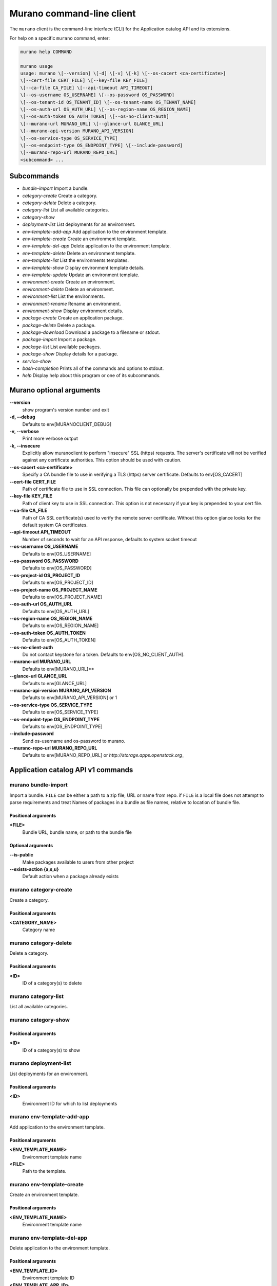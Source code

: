 .. _cli-ref:

==========================
Murano command-line client
==========================

The ``murano`` client is the command-line
interface (CLI) for the Application catalog API and its extensions.

For help on a specific ``murano`` command, enter:

.. code-block:: console

    murano help COMMAND

    murano usage
    usage: murano \[--version] \[-d] \[-v] \[-k] \[--os-cacert <ca-certificate>]
    \[--cert-file CERT_FILE] \[--key-file KEY_FILE]
    \[--ca-file CA_FILE] \[--api-timeout API_TIMEOUT]
    \[--os-username OS_USERNAME] \[--os-password OS_PASSWORD]
    \[--os-tenant-id OS_TENANT_ID] \[--os-tenant-name OS_TENANT_NAME]
    \[--os-auth-url OS_AUTH_URL] \[--os-region-name OS_REGION_NAME]
    \[--os-auth-token OS_AUTH_TOKEN] \[--os-no-client-auth]
    \[--murano-url MURANO_URL] \[--glance-url GLANCE_URL]
    \[--murano-api-version MURANO_API_VERSION]
    \[--os-service-type OS_SERVICE_TYPE]
    \[--os-endpoint-type OS_ENDPOINT_TYPE] \[--include-password]
    \[--murano-repo-url MURANO_REPO_URL]
    <subcommand> ...

Subcommands
===========

* *bundle-import* Import a bundle.

* *category-create* Create a category.

* *category-delete* Delete a category.

* *category-list* List all available categories.

* *category-show*

* *deployment-list* List deployments for an environment.

* *env-template-add-app* Add application to the environment template.

* *env-template-create* Create an environment template.

* *env-template-del-app* Delete application to the environment template.

* *env-template-delete* Delete an environment template.

* *env-template-list* List the environments templates.

* *env-template-show* Display environment template details.

* *env-template-update* Update an environment template.

* *environment-create* Create an environment.

* *environment-delete* Delete an environment.

* *environment-list* List the environments.

* *environment-rename* Rename an environment.

* *environment-show* Display environment details.

* *package-create* Create an application package.

* *package-delete* Delete a package.

* *package-download* Download a package to a filename or stdout.

* *package-import* Import a package.

* *package-list* List available packages.

* *package-show* Display details for a package.

* *service-show*

* *bash-completion* Prints all of the commands and options to stdout.

* *help* Display help about this program or one of its subcommands.

Murano optional arguments
=========================

**--version**
     show program's version number and exit

**-d, --debug**
     Defaults to env[MURANOCLIENT_DEBUG]

**-v, --verbose**
    Print more verbose output

**-k, --insecure**
    Explicitly allow muranoclient to perform "insecure" SSL (https) requests.
    The server's certificate will not be verified against any certificate
    authorities. This option should be used with caution.

**--os-cacert <ca-certificate>**
    Specify a CA bundle file to use in verifying a TLS (https) server
    certificate. Defaults to env[OS_CACERT]

**--cert-file CERT_FILE**
    Path of certificate file to use in SSL connection. This file can optionally
    be prepended with the private key.

**--key-file KEY_FILE**
    Path of client key to use in SSL connection. This option is not necessary
    if your key is prepended to your cert file.

**--ca-file CA_FILE**
    Path of CA SSL certificate(s) used to verify the remote server certificate.
    Without this option glance looks for the default system CA certificates.

**--api-timeout API_TIMEOUT**
    Number of seconds to wait for an API response, defaults to system socket
    timeout

**--os-username OS_USERNAME**
    Defaults to env[OS_USERNAME]

**--os-password OS_PASSWORD**
    Defaults to env[OS_PASSWORD]

**--os-project-id OS_PROJECT_ID**
    Defaults to env[OS_PROJECT_ID]

**--os-project-name OS_PROJECT_NAME**
    Defaults to env[OS_PROJECT_NAME]

**--os-auth-url OS_AUTH_URL**
    Defaults to env[OS_AUTH_URL]

**--os-region-name OS_REGION_NAME**
    Defaults to env[OS_REGION_NAME]

**--os-auth-token OS_AUTH_TOKEN**
    Defaults to env[OS_AUTH_TOKEN]

**--os-no-client-auth**
    Do not contact keystone for a token. Defaults to env[OS_NO_CLIENT_AUTH].

**--murano-url MURANO_URL**
    Defaults to env[MURANO_URL]**

**--glance-url GLANCE_URL**
    Defaults to env[GLANCE_URL]

**--murano-api-version MURANO_API_VERSION**
    Defaults to env[MURANO_API_VERSION] or 1

**--os-service-type OS_SERVICE_TYPE**
    Defaults to env[OS_SERVICE_TYPE]

**--os-endpoint-type OS_ENDPOINT_TYPE**
    Defaults to env[OS_ENDPOINT_TYPE]

**--include-password**
    Send os-username and os-password to murano.

**--murano-repo-url MURANO_REPO_URL**
    Defaults to env[MURANO_REPO_URL] or
    `http://storage.apps.openstack.org_`

Application catalog API v1 commands
===================================

murano bundle-import
~~~~~~~~~~~~~~~~~~~~

.. code-block::console

 usage: murano bundle-import \[--is-public] \[--exists-action {a,s,u}]
 <FILE> \[<FILE> ...]

Import a bundle. ``FILE`` can be either a path to a zip file, URL or name from
repo. if ``FILE`` is a local file does not attempt to parse requirements and
treat Names of packages in a bundle as file names, relative to location of
bundle file.

Positional arguments
--------------------

**<FILE>**
    Bundle URL, bundle name, or path to the bundle file

Optional arguments
------------------

**--is-public**
    Make packages available to users from other project

**--exists-action {a,s,u}**
    Default action when a package already exists

murano category-create
~~~~~~~~~~~~~~~~~~~~~~

.. code-block::console

 usage: murano category-create <CATEGORY_NAME>

Create a category.

Positional arguments
--------------------

**<CATEGORY_NAME>**
    Category name

murano category-delete
~~~~~~~~~~~~~~~~~~~~~~

.. code-block::console

 usage: murano category-delete <ID> \[<ID> ...]

Delete a category.

Positional arguments
--------------------

**<ID>**
    ID of a category(s) to delete

murano category-list
~~~~~~~~~~~~~~~~~~~~

.. code-block::console

 usage: murano category-list

List all available categories.

murano category-show
~~~~~~~~~~~~~~~~~~~~

.. code-block::console

 usage: murano category-show <ID>

Positional arguments
--------------------

**<ID>**
    ID of a category(s) to show

murano deployment-list
~~~~~~~~~~~~~~~~~~~~~~

.. code-block::console

 usage: murano deployment-list <ID>

List deployments for an environment.

Positional arguments
--------------------

**<ID>**
    Environment ID for which to list deployments

murano env-template-add-app
~~~~~~~~~~~~~~~~~~~~~~~~~~~

.. code-block::console

 usage: murano env-template-add-app <ENV_TEMPLATE_NAME> <FILE>

Add application to the environment template.

Positional arguments
--------------------

**<ENV_TEMPLATE_NAME>**
    Environment template name

**<FILE>**
    Path to the template.

murano env-template-create
~~~~~~~~~~~~~~~~~~~~~~~~~~

.. code-block::console

 usage: murano env-template-create <ENV_TEMPLATE_NAME>

Create an environment template.

Positional arguments
--------------------

**<ENV_TEMPLATE_NAME>**
    Environment template name

murano env-template-del-app
~~~~~~~~~~~~~~~~~~~~~~~~~~~

.. code-block::console

 usage: murano env-template-del-app <ENV_TEMPLATE_ID> <ENV_TEMPLATE_APP_ID>

Delete application to the environment template.

Positional arguments
--------------------

**<ENV_TEMPLATE_ID>**
    Environment template ID

**<ENV_TEMPLATE_APP_ID>**
    Application ID

murano env-template-delete
~~~~~~~~~~~~~~~~~~~~~~~~~~

.. code-block::console

 usage: murano env-template-delete <ID> \[<ID> ...]

Delete an environment template.

Positional arguments
--------------------

**<ID>**
   ID of environment(s) template to delete

murano env-template-list
~~~~~~~~~~~~~~~~~~~~~~~~

.. code-block::console

 usage: murano env-template-list

List the environments templates.

murano env-template-show
~~~~~~~~~~~~~~~~~~~~~~~~

.. code-block::console

 usage: murano env-template-show <ID>

Display environment template details.

Positional arguments
--------------------

**<ID>**
    Environment template ID

murano env-template-update
~~~~~~~~~~~~~~~~~~~~~~~~~~

.. code-block::console

 usage: murano env-template-update <ID> <ENV_TEMPLATE_NAME>

Update an environment template.

Positional arguments
--------------------

**<ID>**
    Environment template ID

**<ENV_TEMPLATE_NAME>**
    Environment template name

murano environment-create
~~~~~~~~~~~~~~~~~~~~~~~~~

.. code-block::console

 usage: murano environment-create <ENVIRONMENT_NAME>

Create an environment.

Positional arguments
--------------------

**<ENVIRONMENT_NAME>**
    Environment name

murano environment-delete
~~~~~~~~~~~~~~~~~~~~~~~~~

.. code-block::console

 usage: murano environment-delete <NAME or ID> \[<NAME or ID> ...]

Delete an environment.

Positional arguments
--------------------

**<NAME or ID>**
    ID or name of environment(s) to delete

Optional arguments
------------------

**--abandon**
    If set will abandon environment without deleting any of its resources

murano environment-list
~~~~~~~~~~~~~~~~~~~~~~~

.. code-block::console

 usage: murano environment-list

List the environments.

murano environment-rename
~~~~~~~~~~~~~~~~~~~~~~~~~

.. code-block::console

 usage: murano environment-rename <NAME or ID> <ENVIRONMENT_NAME>

Rename an environment.

Positional arguments
--------------------

**<NAME or ID>**
    Environment ID or name

**<ENVIRONMENT_NAME>**
    A name to which the environment will be renamed

murano environment-show
~~~~~~~~~~~~~~~~~~~~~~~

.. code-block::console

 usage: murano environment-show <NAME or ID>

Display environment details.

Positional arguments
--------------------

**<NAME or ID>**
    Environment ID or name

murano package-create
~~~~~~~~~~~~~~~~~~~~~

.. code-block::console

 usage: murano package-create \[-t <HEAT_TEMPLATE>] \[-c <CLASSES_DIRECTORY>]
 \[-r <RESOURCES_DIRECTORY>] \[-n <DISPLAY_NAME>]
 \[-f <full-name>] \[-a <AUTHOR>]
 \[--tags \[<TAG1 TAG2> \[<TAG1 TAG2> ...]]]
 \[-d <DESCRIPTION>] \[-o <PACKAGE_NAME>]
 \[-u <UI_DEFINITION>] \[--type TYPE] \[-l <LOGO>]

Create an application package.

Optional arguments
------------------

**-t <HEAT_TEMPLATE>, --template <HEAT_TEMPLATE>**
    Path to the Heat template to import as an Application Definition

**-c <CLASSES_DIRECTORY>, --classes-dir <CLASSES_DIRECTORY>**
    Path to the directory containing application classes

**-r <RESOURCES_DIRECTORY>, --resources-dir <RESOURCES_DIRECTORY>**
    Path to the directory containing application resources

**-n <DISPLAY_NAME>, --name <DISPLAY_NAME>**
    Display name of the Application in Catalog

**-f <full-name>, --full-name <full-name>**
    Fully-qualified name of the Application in Catalog

**-a <AUTHOR>, --author <AUTHOR>**
    Name of the publisher

**--tags \[<TAG1 TAG2> \[<TAG1 TAG2> ...]]**
    A list of keywords connected to the application

**-d <DESCRIPTION>, --description <DESCRIPTION>**
    Detailed description for the Application in Catalog

**-o <PACKAGE_NAME>, --output <PACKAGE_NAME>**
    The name of the output file archive to save locally

**-u <UI_DEFINITION>, --ui <UI_DEFINITION>**
    Dynamic UI form definition

**--type TYPE**
    Package type. Possible values: Application or Library

**-l <LOGO>, --logo <LOGO>**
    Path to the package logo

murano package-delete
~~~~~~~~~~~~~~~~~~~~~

.. code-block::console

 usage: murano package-delete <ID> \[<ID> ...]

Delete a package.

Positional arguments
--------------------

**<ID>**
    Package ID to delete

murano package-download
~~~~~~~~~~~~~~~~~~~~~~~

.. code-block::console

 usage: murano package-download <ID> \[file]

Download a package to a filename or stdout.

Positional arguments
--------------------

**<ID>**
    Package ID to download

**file**
    Filename for download (defaults to stdout)

murano package-import
~~~~~~~~~~~~~~~~~~~~~

.. code-block::console

 usage: murano package-import \[-c \[<CAT1 CAT2 CAT3> \[<CAT1 CAT2 CAT3> ...]]]
 \[--is-public] \[--package-version VERSION]
 \[--exists-action {a,s,u}]
 <FILE> \[<FILE> ...]

Import a package. ``FILE`` can be either a path to a zip file, URL or a FQPN.
``categories`` can be separated by a comma.

Positional arguments
--------------------

**<FILE>**
    URL of the murano zip package, FQPN, or path to zip package

Optional arguments
------------------

**-c \[<CAT1 CAT2 CAT3> \[<CAT1 CAT2 CAT3> ...]], --categories \[<CAT1 CAT2 CAT3> \[<CAT1 CAT2 CAT3> ...]]**
    Category list to attach

**--is-public**
    Make the package available for user from other project

**--package-version VERSION**
    Version of the package to use from repository (ignored when importing with
    multiple packages)

**--exists-action {a,s,u}**
    Default action when package already exists

murano package-list
~~~~~~~~~~~~~~~~~~~

.. code-block::console

 usage: murano package-list \[--include-disabled]

List available packages.

Optional arguments
------------------

**--include-disabled**

murano package-show
~~~~~~~~~~~~~~~~~~~

.. code-block::console

 usage: murano package-show <ID>

Display details for a package.

Positional arguments
--------------------

**<ID>**
    Package ID to show

murano service-show
~~~~~~~~~~~~~~~~~~~

.. code-block::console

 usage: murano service-show \[-p <PATH>] <ID>

Positional arguments
--------------------

**<ID>**
    Environment ID to show applications from

Optional arguments
------------------

**-p <PATH>, --path <PATH>**

Level of detalization to show. Leave empty to browse
all services in the environment
